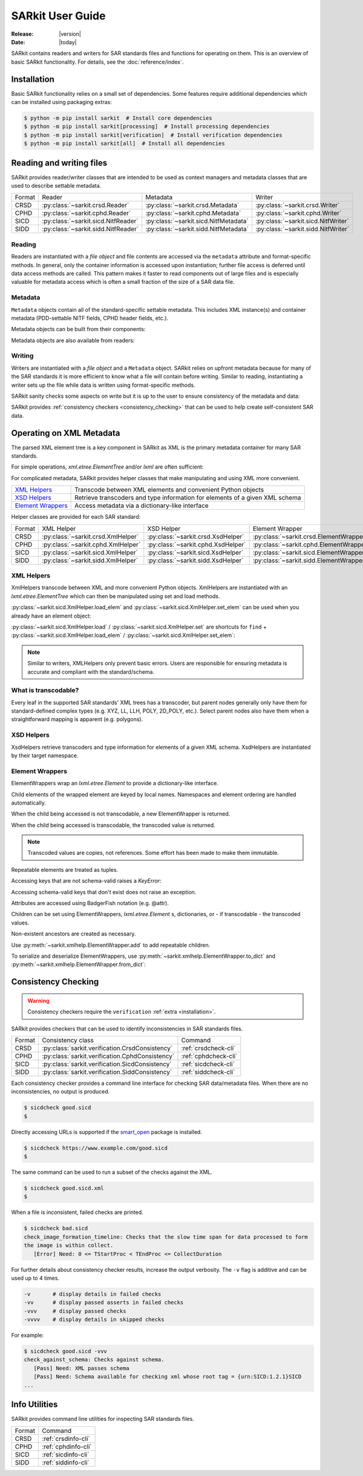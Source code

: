 .. _user_guide:

=================
SARkit User Guide
=================

:Release: |version|
:Date: |today|

SARkit contains readers and writers for SAR standards files and functions for operating on them.
This is an overview of basic SARkit functionality. For details, see the :doc:`reference/index`.

.. _installation:

Installation
============
Basic SARkit functionality relies on a small set of dependencies.
Some features require additional dependencies which can be installed using packaging extras:

.. code-block:: shell-session

   $ python -m pip install sarkit  # Install core dependencies
   $ python -m pip install sarkit[processing]  # Install processing dependencies
   $ python -m pip install sarkit[verification]  # Install verification dependencies
   $ python -m pip install sarkit[all]  # Install all dependencies


Reading and writing files
=========================
SARkit provides reader/writer classes that are intended to be used as context managers and metadata classes that are
used to describe settable metadata.

.. list-table::

   * - Format
     - Reader
     - Metadata
     - Writer
   * - CRSD
     - :py:class:`~sarkit.crsd.Reader`
     - :py:class:`~sarkit.crsd.Metadata`
     - :py:class:`~sarkit.crsd.Writer`
   * - CPHD
     - :py:class:`~sarkit.cphd.Reader`
     - :py:class:`~sarkit.cphd.Metadata`
     - :py:class:`~sarkit.cphd.Writer`
   * - SICD
     - :py:class:`~sarkit.sicd.NitfReader`
     - :py:class:`~sarkit.sicd.NitfMetadata`
     - :py:class:`~sarkit.sicd.NitfWriter`
   * - SIDD
     - :py:class:`~sarkit.sidd.NitfReader`
     - :py:class:`~sarkit.sidd.NitfMetadata`
     - :py:class:`~sarkit.sidd.NitfWriter`


Reading
-------

Readers are instantiated with a `file object` and file contents are accessed via the ``metadata`` attribute and
format-specific methods.
In general, only the container information is accessed upon instantiation; further file access is deferred until
data access methods are called.
This pattern makes it faster to read components out of large files and is especially valuable for metadata access which
is often a small fraction of the size of a SAR data file.

.. testsetup::

   import lxml.etree
   import numpy as np

   import sarkit.sicd as sksicd

   example_sicd = tmppath / "example.sicd"
   sec = {"security": {"clas": "U"}}
   parser = lxml.etree.XMLParser(remove_blank_text=True)
   example_sicd_xmltree = lxml.etree.parse("data/example-sicd-1.4.0.xml", parser)
   sicd_meta = sksicd.NitfMetadata(
       xmltree=example_sicd_xmltree,
       file_header_part={"ostaid": "nowhere", "ftitle": "SARkit example SICD FTITLE"} | sec,
       im_subheader_part={"isorce": "this sensor"} | sec,
       de_subheader_part=sec,
   )
   with open(example_sicd, "wb") as f, sksicd.NitfWriter(f, sicd_meta):
       pass  # don't currently care about the pixels

.. doctest::

   >>> with example_sicd.open("rb") as f, sksicd.NitfReader(f) as reader:
   ...     pixels = reader.read_image()
   ...     pixels.shape
   (5727, 2362)

   # Metadata, but not methods, can be safely accessed outside of the
   # context manager's context

   # Access specific NITF fields that are called out in the SAR standards
   >>> reader.metadata.file_header_part.ftitle
   'SARkit example SICD FTITLE'

   # XML metadata is returned as lxml.etree.ElementTree objects
   >>> (reader.metadata.xmltree.findtext(".//{*}FullImage/{*}NumRows"),
   ...  reader.metadata.xmltree.findtext(".//{*}FullImage/{*}NumCols"))
   ('5727', '2362')


Metadata
--------

``Metadata`` objects contain all of the standard-specific settable metadata.
This includes XML instance(s) and container metadata (PDD-settable NITF fields, CPHD header fields, etc.).

Metadata objects can be built from their components:

.. doctest::

   >>> new_metadata = sksicd.NitfMetadata(
   ...     xmltree=example_sicd_xmltree,
   ...     file_header_part={"ostaid": "my location", "security": {"clas": "U"}},
   ...     im_subheader_part={"isorce": "my sensor", "security": {"clas": "U"}},
   ...     de_subheader_part={"security": {"clas": "U"}},
   ... )

Metadata objects are also available from readers:

.. doctest::

   >>> read_metadata = reader.metadata


Writing
-------

Writers are instantiated with a `file object` and a ``Metadata`` object.
SARkit relies on upfront metadata because for many of the SAR standards it is more efficient to know what a file will
contain before writing.
Similar to reading, instantiating a writer sets up the file while data is written using format-specific methods.

.. doctest::

   >>> written_sicd = tmppath / "written.sicd"
   >>> with written_sicd.open("wb") as f, sksicd.NitfWriter(f, read_metadata) as writer:
   ...     writer.write_image(pixels)

   >>> with written_sicd.open("rb") as f:
   ...     f.read(9).decode()
   'NITF02.10'

SARkit sanity checks some aspects on write but it is up to the user to ensure consistency of the metadata and data:

.. doctest::

   >>> bad_sicd = tmppath / "bad.sicd"
   >>> with bad_sicd.open("wb") as f, sksicd.NitfWriter(f, read_metadata) as writer:
   ...     writer.write_image(pixels.view(np.uint8))
   Traceback (most recent call last):
   ValueError: Array dtype (uint8) does not match expected dtype (complex64) for PixelType=RE32F_IM32F

SARkit provides :ref:`consistency checkers <consistency_checking>` that can be used to help create self-consistent SAR
data.


Operating on XML Metadata
=========================
The parsed XML element tree is a key component in SARkit as XML is the primary metadata container for many SAR
standards.

For simple operations, `xml.etree.ElementTree` and/or `lxml` are often sufficient:

.. doctest::

   >>> example_sicd_xmltree.findtext(".//{*}ModeType")
   'SPOTLIGHT'

For complicated metadata, SARkit provides helper classes that make manipulating and using XML more convenient.

.. list-table::

   * - `XML Helpers`_
     - Transcode between XML elements and convenient Python objects
   * - `XSD Helpers`_
     - Retrieve transcoders and type information for elements of a given XML schema
   * - `Element Wrappers`_
     - Access metadata via a dictionary-like interface

Helper classes are provided for each SAR standard:

.. list-table::

   * - Format
     - XML Helper
     - XSD Helper
     - Element Wrapper
   * - CRSD
     - :py:class:`~sarkit.crsd.XmlHelper`
     - :py:class:`~sarkit.crsd.XsdHelper`
     - :py:class:`~sarkit.crsd.ElementWrapper`
   * - CPHD
     - :py:class:`~sarkit.cphd.XmlHelper`
     - :py:class:`~sarkit.cphd.XsdHelper`
     - :py:class:`~sarkit.cphd.ElementWrapper`
   * - SICD
     - :py:class:`~sarkit.sicd.XmlHelper`
     - :py:class:`~sarkit.sicd.XsdHelper`
     - :py:class:`~sarkit.sicd.ElementWrapper`
   * - SIDD
     - :py:class:`~sarkit.sidd.XmlHelper`
     - :py:class:`~sarkit.sidd.XsdHelper`
     - :py:class:`~sarkit.sidd.ElementWrapper`

XML Helpers
-----------

XmlHelpers transcode between XML and more convenient Python objects.
XmlHelpers are instantiated with an `lxml.etree.ElementTree` which can then be manipulated using set and load methods.

.. doctest::

   >>> import sarkit.sicd as sksicd
   >>> xmlhelp = sksicd.XmlHelper(example_sicd_xmltree)
   >>> xmlhelp.load(".//{*}ModeType")
   'SPOTLIGHT'

:py:class:`~sarkit.sicd.XmlHelper.load_elem` and :py:class:`~sarkit.sicd.XmlHelper.set_elem`
can be used when you already have an element object:

.. doctest::

   >>> tcoa_poly_elem = example_sicd_xmltree.find(".//{*}TimeCOAPoly")
   >>> xmlhelp.load_elem(tcoa_poly_elem)
   array([[1.2206226]])

   >>> xmlhelp.set_elem(tcoa_poly_elem, [[1.1, -2.2], [-3.3, 4.4]])
   >>> print(lxml.etree.tostring(tcoa_poly_elem, pretty_print=True, encoding="unicode").strip())
   <TimeCOAPoly xmlns="urn:SICD:1.4.0" order1="1" order2="1">
     <Coef exponent1="0" exponent2="0">1.1</Coef>
     <Coef exponent1="0" exponent2="1">-2.2</Coef>
     <Coef exponent1="1" exponent2="0">-3.3</Coef>
     <Coef exponent1="1" exponent2="1">4.4</Coef>
   </TimeCOAPoly>

:py:class:`~sarkit.sicd.XmlHelper.load` / :py:class:`~sarkit.sicd.XmlHelper.set` are
shortcuts for ``find`` + :py:class:`~sarkit.sicd.XmlHelper.load_elem` /
:py:class:`~sarkit.sicd.XmlHelper.set_elem`:

.. doctest::

   # find + set_elem/load_elem
   >>> elem = example_sicd_xmltree.find("{*}ImageData/{*}SCPPixel")
   >>> xmlhelp.set_elem(elem, [123, 456])
   >>> xmlhelp.load_elem(elem)
   array([123, 456])

   # equivalent methods using set/load
   >>> xmlhelp.set("{*}ImageData/{*}SCPPixel", [321, 654])
   >>> xmlhelp.load("{*}ImageData/{*}SCPPixel")
   array([321, 654])

.. note:: Similar to writers, XMLHelpers only prevent basic errors. Users are responsible for ensuring metadata is
   accurate and compliant with the standard/schema.


What is transcodable?
---------------------

Every leaf in the supported SAR standards' XML trees has a transcoder, but parent nodes generally only have them for
standard-defined complex types (e.g. XYZ, LL, LLH, POLY, 2D_POLY, etc.).
Select parent nodes also have them when a straightforward mapping is apparent (e.g. polygons).

.. doctest::

   # this leaf has a transcoder
   >>> xmlhelp.load("{*}CollectionInfo/{*}CollectorName")
   'SyntheticCollector'

   # this parent node does not have a transcoder
   >>> xmlhelp.load("{*}CollectionInfo")
   Traceback (most recent call last):
   LookupError: {urn:SICD:1.4.0}CollectionInfo is not transcodable


XSD Helpers
-----------

XsdHelpers retrieve transcoders and type information for elements of a given XML schema.
XsdHelpers are instantiated by their target namespace.

.. doctest::

   >>> xsdhelp = sksicd.XsdHelper("urn:SICD:1.4.0")

   # retrieve transcoder by type name
   >>> transcoder = xsdhelp.get_transcoder("{urn:SICD:1.4.0}PolygonType")

   # retrieve the type name and definition for an element
   >>> typename, typedef = xsdhelp.get_elem_typeinfo(example_sicd_xmltree.find("{*}GeoData/{*}ValidData"))
   >>> print(typename)
   {urn:SICD:1.4.0}PolygonType
   >>> import pprint
   >>> pprint.pprint(typedef)
   XsdTypeDef(attributes=['size'],
              children=[ChildDef(tag='{urn:SICD:1.4.0}Vertex',
                                 typename='<UNNAMED>-{urn:SICD:1.4.0}PolygonType/{urn:SICD:1.4.0}Vertex',
                                 repeat=True)],
              text_typename=None)


Element Wrappers
----------------

ElementWrappers wrap an `lxml.etree.Element` to provide a dictionary-like interface.

Child elements of the wrapped element are keyed by local names.
Namespaces and element ordering are handled automatically.

When the child being accessed is not transcodable, a new ElementWrapper is returned.

.. doctest::

   >>> wrappedsicd = sksicd.ElementWrapper(example_sicd_xmltree.getroot())
   >>> wrappedsicd["ImageCreation"]
   ElementWrapper({'Application': 'Valkyrie Systems Sage | sar_common_kit 1.12.7.0', 'DateTime': datetime.datetime(2024, 5, 29, 14, 14, 28, 527158, tzinfo=datetime.timezone.utc)})

When the child being accessed is transcodable, the transcoded value is returned.

.. doctest::

   >>> wrappedsicd["Grid"]["Row"]["UVectECF"]
   array([-6.32466683e-01, -1.87853957e-06, -7.74587565e-01])

.. note:: Transcoded values are copies, not references. Some effort has been made to make them immutable.

Repeatable elements are treated as tuples.

.. doctest::

   >>> for p in wrappedsicd["ImageFormation"]["Processing"]:
   ...    print(p["Type"])
   inscription
   Valkyrie Systems Sage | sar_common_kit 1.12.7.0 @ 2024-05-29T14:12:54.542381Z
   polar_deterministic_phase

Accessing keys that are not schema-valid raises a `KeyError`:

.. doctest::

   >>> wrappedsicd["NotValid"]
   Traceback (most recent call last):
   KeyError: 'NotValid'

Accessing schema-valid keys that don't exist does not raise an exception.

.. doctest::

   >>> wrappedsicd["RMA"]
   ElementWrapper({})

Attributes are accessed using BadgerFish notation (e.g. @attr).

.. doctest::

   >>> wrappedsicd["RadarCollection"]["Area"]["Plane"]["RefPt"]["@name"]
   'Null Island'

Children can be set using ElementWrappers, `lxml.etree.Element` s, dictionaries, or - if transcodable - the
transcoded values.

.. doctest::

   # set item using an ElementWrapper
   >>> wrapped_tx = wrappedsicd["Antenna"]["Tx"]
   >>> wrappedsicd["Antenna"]["Rcv"] = wrapped_tx

   # set item using an lxml.etree.Element
   >>> manual_elem = lxml.etree.Element("{urn:SICD:1.4.0}FreqZero")
   >>> manual_elem.text = "24.0"
   >>> wrappedsicd["Antenna"]["Rcv"]["FreqZero"] = manual_elem

   # set item using a dict
   >>> wrappedsicd["Antenna"]["Rcv"]["EB"] = {"DCXPoly": [0.0], "DCYPoly": [1.0, 2.0]}

   # set item using a transcoded value
   >>> wrappedsicd["Antenna"]["Rcv"]["XAxisPoly"] = np.arange(12).reshape((-1, 3))

Non-existent ancestors are created as necessary.

.. doctest::

   >>> del wrappedsicd["CollectionInfo"]
   >>> wrappedsicd.elem.find("{*}CollectionInfo") is None
   True
   >>> wrappedsicd["CollectionInfo"]["RadarMode"]["ModeType"] = "SPOTLIGHT"
   >>> lxml.etree.dump(wrappedsicd["CollectionInfo"].elem)
   <CollectionInfo xmlns="urn:SICD:1.4.0">
     <RadarMode>
       <ModeType>SPOTLIGHT</ModeType>
     </RadarMode>
   </CollectionInfo>

Use :py:meth:`~sarkit.xmlhelp.ElementWrapper.add` to add repeatable children.

.. doctest::

   >>> len(wrappedsicd["CollectionInfo"]["CountryCode"])
   0
   >>> for cc in ("AB", "CD", "EF"):
   ...     _ = wrappedsicd["CollectionInfo"].add("CountryCode", cc)
   >>> wrappedsicd["CollectionInfo"]["CountryCode"]
   ('AB', 'CD', 'EF')

To serialize and deserialize ElementWrappers, use :py:meth:`~sarkit.xmlhelp.ElementWrapper.to_dict` and
:py:meth:`~sarkit.xmlhelp.ElementWrapper.from_dict`:

.. doctest::

   >>> d = wrappedsicd["CollectionInfo"].to_dict()
   >>> print(d)
   {'RadarMode': {'ModeType': 'SPOTLIGHT'}, 'CountryCode': ('AB', 'CD', 'EF')}

   >>> wrappedsicd["CollectionInfo"].from_dict(d | {"CollectorName": "coll", "IlluminatorName": "illum"})
   >>> lxml.etree.dump(wrappedsicd["CollectionInfo"].elem)
   <CollectionInfo xmlns="urn:SICD:1.4.0">
     <CollectorName>coll</CollectorName>
     <IlluminatorName>illum</IlluminatorName>
     <RadarMode>
       <ModeType>SPOTLIGHT</ModeType>
     </RadarMode>
     <CountryCode>AB</CountryCode>
     <CountryCode>CD</CountryCode>
     <CountryCode>EF</CountryCode>
   </CollectionInfo>

.. _consistency_checking:

Consistency Checking
====================

.. warning:: Consistency checkers require the ``verification`` :ref:`extra <installation>`.

SARkit provides checkers that can be used to identify inconsistencies in SAR standards files.

.. list-table::

   * - Format
     - Consistency class
     - Command
   * - CRSD
     - :py:class:`sarkit.verification.CrsdConsistency`
     - :ref:`crsdcheck-cli`
   * - CPHD
     - :py:class:`sarkit.verification.CphdConsistency`
     - :ref:`cphdcheck-cli`
   * - SICD
     - :py:class:`sarkit.verification.SicdConsistency`
     - :ref:`sicdcheck-cli`
   * - SIDD
     - :py:class:`sarkit.verification.SiddConsistency`
     - :ref:`siddcheck-cli`

Each consistency checker provides a command line interface for checking SAR data/metadata files.
When there are no inconsistencies, no output is produced.

.. code-block:: shell-session

   $ sicdcheck good.sicd
   $

Directly accessing URLs is supported if the `smart_open <https://github.com/piskvorky/smart_open>`_ package is installed.

.. code-block:: shell-session

   $ sicdcheck https://www.example.com/good.sicd
   $

The same command can be used to run a subset of the checks against the XML.

.. code-block:: shell-session

   $ sicdcheck good.sicd.xml
   $

When a file is inconsistent, failed checks are printed.

.. code-block:: shell-session

   $ sicdcheck bad.sicd
   check_image_formation_timeline: Checks that the slow time span for data processed to form
   the image is within collect.
      [Error] Need: 0 <= TStartProc < TEndProc <= CollectDuration

For further details about consistency checker results, increase the output verbosity.
The ``-v`` flag is additive and can be used up to 4 times.

.. code-block::

   -v       # display details in failed checks
   -vv      # display passed asserts in failed checks
   -vvv     # display passed checks
   -vvvv    # display details in skipped checks

For example:

.. code-block:: shell-session

   $ sicdcheck good.sicd -vvv
   check_against_schema: Checks against schema.
      [Pass] Need: XML passes schema
      [Pass] Need: Schema available for checking xml whose root tag = {urn:SICD:1.2.1}SICD
   ...

Info Utilities
==============

SARkit provides command line utilities for inspecting SAR standards files.

.. list-table::

   * - Format
     - Command
   * - CRSD
     - :ref:`crsdinfo-cli`
   * - CPHD
     - :ref:`cphdinfo-cli`
   * - SICD
     - :ref:`sicdinfo-cli`
   * - SIDD
     - :ref:`siddinfo-cli`
